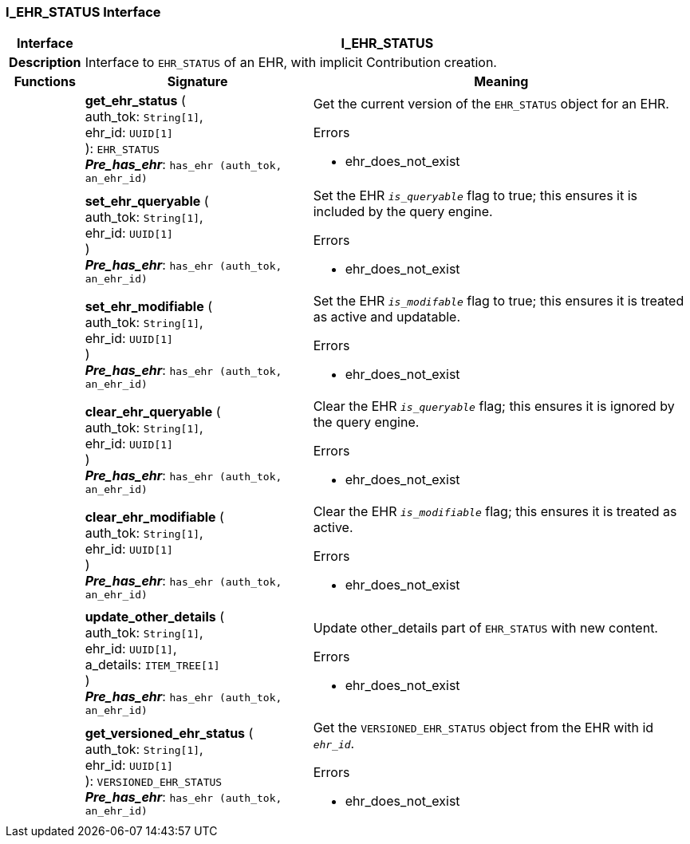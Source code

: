 === I_EHR_STATUS Interface

[cols="^1,3,5"]
|===
h|*Interface*
2+^h|*I_EHR_STATUS*

h|*Description*
2+a|Interface to `EHR_STATUS` of an EHR, with implicit Contribution creation.

h|*Functions*
^h|*Signature*
^h|*Meaning*

h|
|*get_ehr_status* ( +
auth_tok: `String[1]`, +
ehr_id: `UUID[1]` +
): `EHR_STATUS` +
*_Pre_has_ehr_*: `has_ehr (auth_tok, an_ehr_id)`
a|Get the current version of the `EHR_STATUS` object for an EHR.

.Errors
* ehr_does_not_exist

h|
|*set_ehr_queryable* ( +
auth_tok: `String[1]`, +
ehr_id: `UUID[1]` +
) +
*_Pre_has_ehr_*: `has_ehr (auth_tok, an_ehr_id)`
a|Set the EHR `_is_queryable_` flag to true; this ensures it is included by the query engine.

.Errors
* ehr_does_not_exist

h|
|*set_ehr_modifiable* ( +
auth_tok: `String[1]`, +
ehr_id: `UUID[1]` +
) +
*_Pre_has_ehr_*: `has_ehr (auth_tok, an_ehr_id)`
a|Set the EHR `_is_modifable_` flag to true; this ensures it is treated as active and updatable.

.Errors
* ehr_does_not_exist

h|
|*clear_ehr_queryable* ( +
auth_tok: `String[1]`, +
ehr_id: `UUID[1]` +
) +
*_Pre_has_ehr_*: `has_ehr (auth_tok, an_ehr_id)`
a|Clear the EHR `_is_queryable_` flag; this ensures it is ignored by the query engine.

.Errors
* ehr_does_not_exist

h|
|*clear_ehr_modifiable* ( +
auth_tok: `String[1]`, +
ehr_id: `UUID[1]` +
) +
*_Pre_has_ehr_*: `has_ehr (auth_tok, an_ehr_id)`
a|Clear the EHR `_is_modifiable_` flag; this ensures it is treated as active.

.Errors
* ehr_does_not_exist

h|
|*update_other_details* ( +
auth_tok: `String[1]`, +
ehr_id: `UUID[1]`, +
a_details: `ITEM_TREE[1]` +
) +
*_Pre_has_ehr_*: `has_ehr (auth_tok, an_ehr_id)`
a|Update other_details part of `EHR_STATUS` with new content.

.Errors
* ehr_does_not_exist

h|
|*get_versioned_ehr_status* ( +
auth_tok: `String[1]`, +
ehr_id: `UUID[1]` +
): `VERSIONED_EHR_STATUS` +
*_Pre_has_ehr_*: `has_ehr (auth_tok, an_ehr_id)`
a|Get the `VERSIONED_EHR_STATUS` object from the EHR with id `_ehr_id_`.

.Errors
* ehr_does_not_exist
|===
